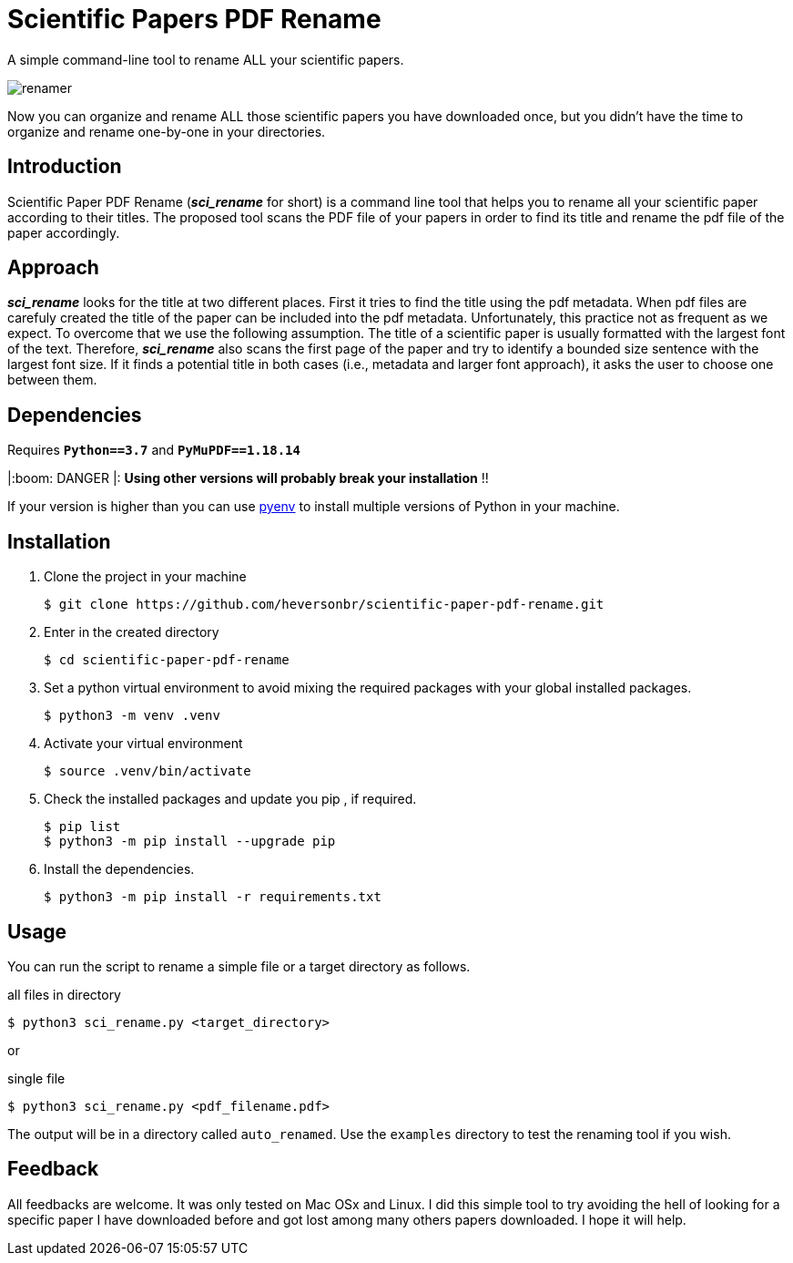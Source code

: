 = Scientific Papers PDF Rename
:icons: font

A simple command-line tool to rename ALL your scientific papers. 

image::./img/renamer.png[]

Now you can organize and rename ALL those scientific papers you have downloaded once, but you didn't have the time to organize and rename one-by-one in your directories. 

== Introduction 

Scientific Paper PDF Rename (*_sci_rename_* for short) is a command line tool that 
helps you to rename all your scientific paper according to their titles. 
The proposed tool scans the PDF file of your papers in order to find its title and 
rename the pdf file of the paper accordingly. 

== Approach

*_sci_rename_* looks for the title at two different places. 
First it tries to find the title using the pdf metadata. 
When pdf files are carefuly created the title of the paper can be 
included into the pdf metadata. Unfortunately, this practice not as frequent as 
we expect. To overcome that we use the following assumption. The title of a scientific 
paper is usually formatted with the largest font of the text. Therefore, 
*_sci_rename_* also scans the first page of the paper and try to identify a bounded size sentence with the largest font size. If it finds a potential title in both cases (i.e., metadata and larger font approach), it asks the user 
to choose one between them. 

== Dependencies

Requires *`Python==3.7`* and *`PyMuPDF==1.18.14`* 

|:boom: DANGER |: *Using other versions will probably break your installation* !! 

If your version is higher than you can use https://github.com/pyenv/pyenv[pyenv] to install multiple versions of Python in your machine. 

== Installation

. Clone the project in your machine
+
----
$ git clone https://github.com/heversonbr/scientific-paper-pdf-rename.git 
----
+
. Enter in the created directory 
+
----
$ cd scientific-paper-pdf-rename
----
+
. Set a python virtual environment to avoid mixing the required packages with your global installed packages.
+
----
$ python3 -m venv .venv 
----
+
. Activate your virtual environment
+
----
$ source .venv/bin/activate  
----
+
. Check the installed packages and update you pip , if required.
+
----
$ pip list
$ python3 -m pip install --upgrade pip 
----
+
. Install the dependencies. 
+
----
$ python3 -m pip install -r requirements.txt 
----


== Usage

You can run the script to rename a simple file or a target directory as follows. 

.all files in directory
----
$ python3 sci_rename.py <target_directory>
----

or

.single file
----
$ python3 sci_rename.py <pdf_filename.pdf>
----

The output will be in a directory called `auto_renamed`. 
Use the `examples` directory to test the renaming tool if you wish.


== Feedback
All feedbacks are welcome. It was only tested on Mac OSx and Linux. I did this simple tool to try avoiding  the hell of looking for a specific paper I have downloaded before and got lost among many others papers downloaded. I hope it will help. 
